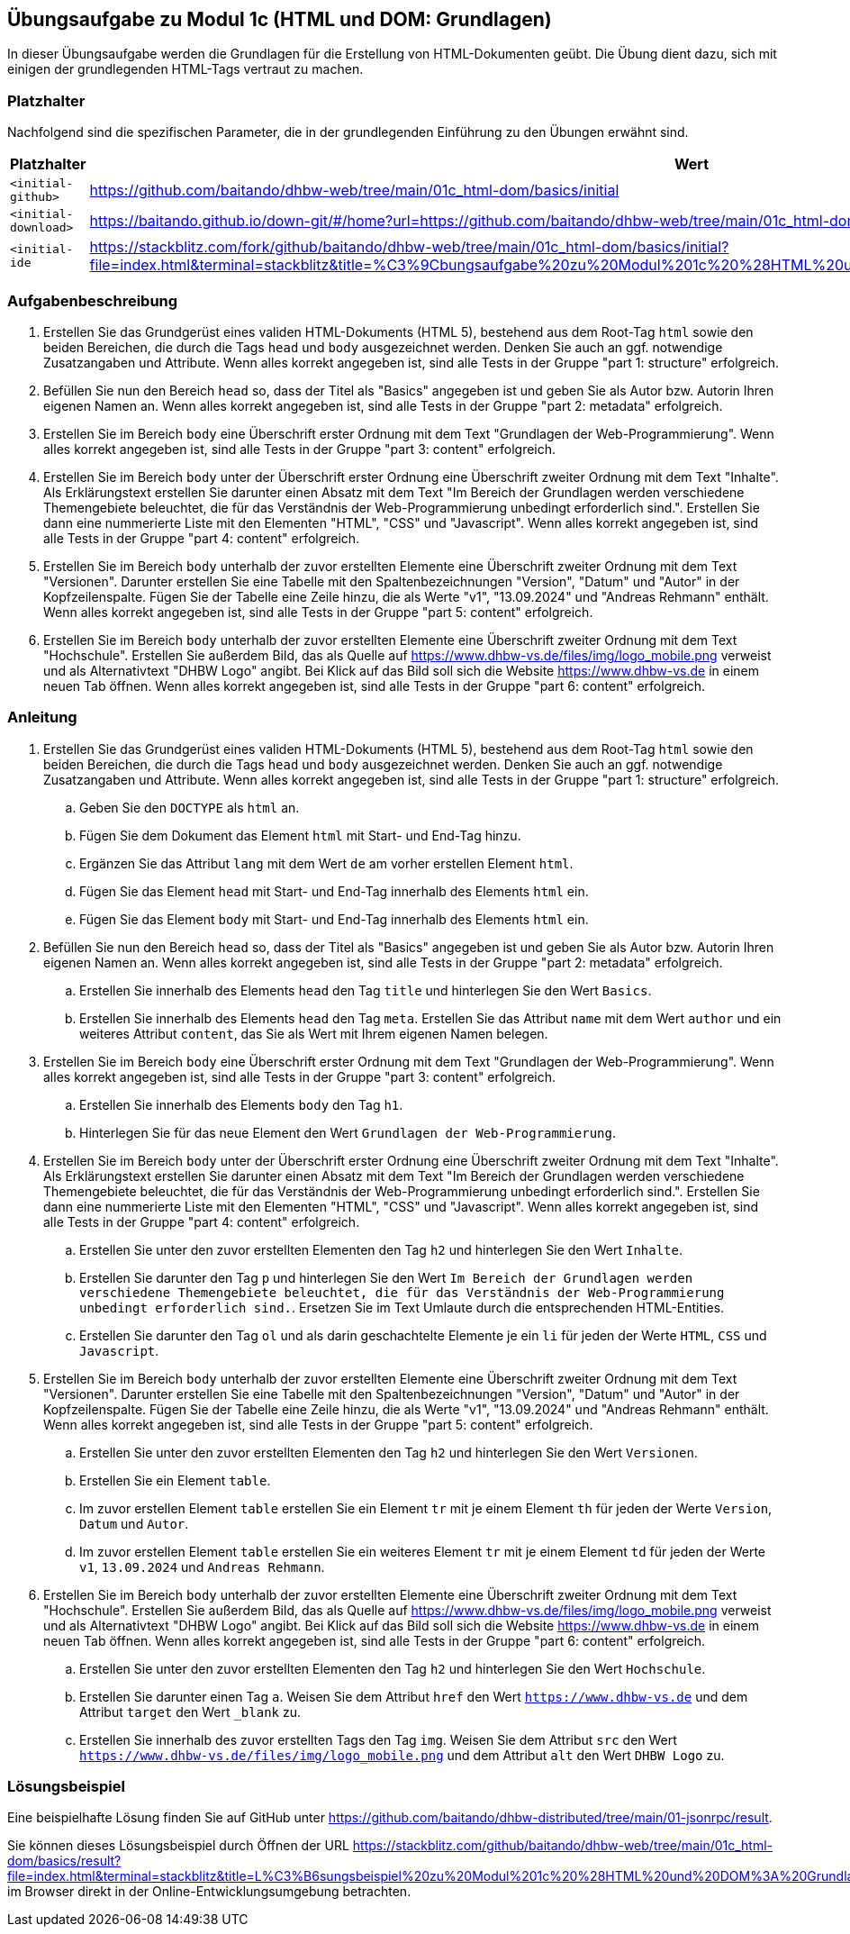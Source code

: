 == Übungsaufgabe zu Modul 1c (HTML und DOM: Grundlagen)

In dieser Übungsaufgabe werden die Grundlagen für die Erstellung von HTML-Dokumenten geübt.
Die Übung dient dazu, sich mit einigen der grundlegenden HTML-Tags vertraut zu machen.

=== Platzhalter

Nachfolgend sind die spezifischen Parameter, die in der grundlegenden Einführung zu den Übungen erwähnt sind.

|===
|Platzhalter |Wert

|`<initial-github>`
|https://github.com/baitando/dhbw-web/tree/main/01c_html-dom/basics/initial

|`<initial-download>`
|https://baitando.github.io/down-git/#/home?url=https://github.com/baitando/dhbw-web/tree/main/01c_html-dom/basics/initial

|`<initial-ide`
|https://stackblitz.com/fork/github/baitando/dhbw-web/tree/main/01c_html-dom/basics/initial?file=index.html&terminal=stackblitz&title=%C3%9Cbungsaufgabe%20zu%20Modul%201c%20%28HTML%20und%20DOM%3A%20Grundlagen%29&initialpath=test/tests.html
|===

=== Aufgabenbeschreibung

. Erstellen Sie das Grundgerüst eines validen HTML-Dokuments (HTML 5), bestehend aus dem Root-Tag `html` sowie den beiden Bereichen, die durch die Tags `head` und `body` ausgezeichnet werden. Denken Sie auch an ggf. notwendige Zusatzangaben und Attribute. Wenn alles korrekt angegeben ist, sind alle Tests in der Gruppe "part 1: structure" erfolgreich.
. Befüllen Sie nun den Bereich `head` so, dass der Titel als "Basics" angegeben ist und geben Sie als Autor bzw. Autorin Ihren eigenen Namen an. Wenn alles korrekt angegeben ist, sind alle Tests in der Gruppe "part 2: metadata" erfolgreich.
. Erstellen Sie im Bereich `body` eine Überschrift erster Ordnung mit dem Text "Grundlagen der Web-Programmierung". Wenn alles korrekt angegeben ist, sind alle Tests in der Gruppe "part 3: content" erfolgreich.
. Erstellen Sie im Bereich `body` unter der Überschrift erster Ordnung eine Überschrift zweiter Ordnung mit dem Text "Inhalte". Als Erklärungstext erstellen Sie darunter einen Absatz mit dem Text "Im Bereich der Grundlagen werden verschiedene Themengebiete beleuchtet, die für das Verständnis der Web-Programmierung unbedingt erforderlich sind.". Erstellen Sie dann eine nummerierte Liste mit den Elementen "HTML", "CSS" und "Javascript". Wenn alles korrekt angegeben ist, sind alle Tests in der Gruppe "part 4: content" erfolgreich.
. Erstellen Sie im Bereich `body` unterhalb der zuvor erstellten Elemente eine Überschrift zweiter Ordnung mit dem Text "Versionen". Darunter erstellen Sie eine Tabelle mit den Spaltenbezeichnungen "Version", "Datum" und "Autor" in der Kopfzeilenspalte. Fügen Sie der Tabelle eine Zeile hinzu, die als Werte "v1", "13.09.2024" und "Andreas Rehmann" enthält. Wenn alles korrekt angegeben ist, sind alle Tests in der Gruppe "part 5: content" erfolgreich.
. Erstellen Sie im Bereich `body` unterhalb der zuvor erstellten Elemente eine Überschrift zweiter Ordnung mit dem Text "Hochschule". Erstellen Sie außerdem Bild, das als Quelle auf https://www.dhbw-vs.de/files/img/logo_mobile.png verweist und als Alternativtext "DHBW Logo" angibt. Bei Klick auf das Bild soll sich die Website https://www.dhbw-vs.de in einem neuen Tab öffnen. Wenn alles korrekt angegeben ist, sind alle Tests in der Gruppe "part 6: content" erfolgreich.

=== Anleitung

. Erstellen Sie das Grundgerüst eines validen HTML-Dokuments (HTML 5), bestehend aus dem Root-Tag `html` sowie den beiden Bereichen, die durch die Tags `head` und `body` ausgezeichnet werden. Denken Sie auch an ggf. notwendige Zusatzangaben und Attribute. Wenn alles korrekt angegeben ist, sind alle Tests in der Gruppe "part 1: structure" erfolgreich.
.. Geben Sie den `DOCTYPE` als `html` an.
.. Fügen Sie dem Dokument das Element `html` mit Start- und End-Tag hinzu.
.. Ergänzen Sie das Attribut `lang` mit dem Wert `de` am vorher erstellen Element `html`.
.. Fügen Sie das Element `head` mit Start- und End-Tag innerhalb des Elements `html` ein.
.. Fügen Sie das Element `body` mit Start- und End-Tag innerhalb des Elements `html` ein.

. Befüllen Sie nun den Bereich `head` so, dass der Titel als "Basics" angegeben ist und geben Sie als Autor bzw. Autorin Ihren eigenen Namen an. Wenn alles korrekt angegeben ist, sind alle Tests in der Gruppe "part 2: metadata" erfolgreich.
.. Erstellen Sie innerhalb des Elements `head` den Tag `title` und hinterlegen Sie den Wert `Basics`.
.. Erstellen Sie innerhalb des Elements `head` den Tag `meta`. Erstellen Sie das Attribut `name` mit dem Wert `author` und ein weiteres Attribut `content`, das Sie als Wert mit Ihrem eigenen Namen belegen.

. Erstellen Sie im Bereich `body` eine Überschrift erster Ordnung mit dem Text "Grundlagen der Web-Programmierung". Wenn alles korrekt angegeben ist, sind alle Tests in der Gruppe "part 3: content" erfolgreich.
.. Erstellen Sie innerhalb des Elements `body` den Tag `h1`.
.. Hinterlegen Sie für das neue Element den Wert `Grundlagen der Web-Programmierung`.

. Erstellen Sie im Bereich `body` unter der Überschrift erster Ordnung eine Überschrift zweiter Ordnung mit dem Text "Inhalte". Als Erklärungstext erstellen Sie darunter einen Absatz mit dem Text "Im Bereich der Grundlagen werden verschiedene Themengebiete beleuchtet, die für das Verständnis der Web-Programmierung unbedingt erforderlich sind.". Erstellen Sie dann eine nummerierte Liste mit den Elementen "HTML", "CSS" und "Javascript". Wenn alles korrekt angegeben ist, sind alle Tests in der Gruppe "part 4: content" erfolgreich.
.. Erstellen Sie unter den zuvor erstellten Elementen den Tag `h2` und hinterlegen Sie den Wert `Inhalte`.
.. Erstellen Sie darunter den Tag `p` und hinterlegen Sie den Wert `Im Bereich der Grundlagen werden verschiedene Themengebiete beleuchtet, die für das Verständnis der Web-Programmierung unbedingt erforderlich sind.`. Ersetzen Sie im Text Umlaute durch die entsprechenden HTML-Entities.
.. Erstellen Sie darunter den Tag `ol` und als darin geschachtelte Elemente je ein `li` für jeden der Werte `HTML`, `CSS` und `Javascript`.

. Erstellen Sie im Bereich `body` unterhalb der zuvor erstellten Elemente eine Überschrift zweiter Ordnung mit dem Text "Versionen". Darunter erstellen Sie eine Tabelle mit den Spaltenbezeichnungen "Version", "Datum" und "Autor" in der Kopfzeilenspalte. Fügen Sie der Tabelle eine Zeile hinzu, die als Werte "v1", "13.09.2024" und "Andreas Rehmann" enthält. Wenn alles korrekt angegeben ist, sind alle Tests in der Gruppe "part 5: content" erfolgreich.
.. Erstellen Sie unter den zuvor erstellten Elementen den Tag `h2` und hinterlegen Sie den Wert `Versionen`.
.. Erstellen Sie ein Element `table`.
.. Im zuvor erstellen Element `table` erstellen Sie ein Element `tr` mit je einem Element `th` für jeden der Werte `Version`, `Datum` und `Autor`.
.. Im zuvor erstellen Element `table` erstellen Sie ein weiteres Element `tr` mit je einem Element `td` für jeden der Werte `v1`, `13.09.2024` und `Andreas Rehmann`.

. Erstellen Sie im Bereich `body` unterhalb der zuvor erstellten Elemente eine Überschrift zweiter Ordnung mit dem Text "Hochschule". Erstellen Sie außerdem Bild, das als Quelle auf https://www.dhbw-vs.de/files/img/logo_mobile.png verweist und als Alternativtext "DHBW Logo" angibt. Bei Klick auf das Bild soll sich die Website https://www.dhbw-vs.de in einem neuen Tab öffnen. Wenn alles korrekt angegeben ist, sind alle Tests in der Gruppe "part 6: content" erfolgreich.
.. Erstellen Sie unter den zuvor erstellten Elementen den Tag `h2` und hinterlegen Sie den Wert `Hochschule`.
.. Erstellen Sie darunter einen Tag `a`. Weisen Sie dem Attribut `href` den Wert `https://www.dhbw-vs.de` und dem Attribut `target` den Wert `_blank` zu.
.. Erstellen Sie innerhalb des zuvor erstellten Tags den Tag `img`. Weisen Sie dem Attribut `src` den Wert `https://www.dhbw-vs.de/files/img/logo_mobile.png` und dem Attribut `alt` den Wert `DHBW Logo` zu.

=== Lösungsbeispiel

Eine beispielhafte Lösung finden Sie auf GitHub unter https://github.com/baitando/dhbw-distributed/tree/main/01-jsonrpc/result.

Sie können dieses Lösungsbeispiel durch Öffnen der URL https://stackblitz.com/github/baitando/dhbw-web/tree/main/01c_html-dom/basics/result?file=index.html&terminal=stackblitz&title=L%C3%B6sungsbeispiel%20zu%20Modul%201c%20%28HTML%20und%20DOM%3A%20Grundlagen%29&initialpath=test/tests.html im Browser direkt in der Online-Entwicklungsumgebung betrachten.
